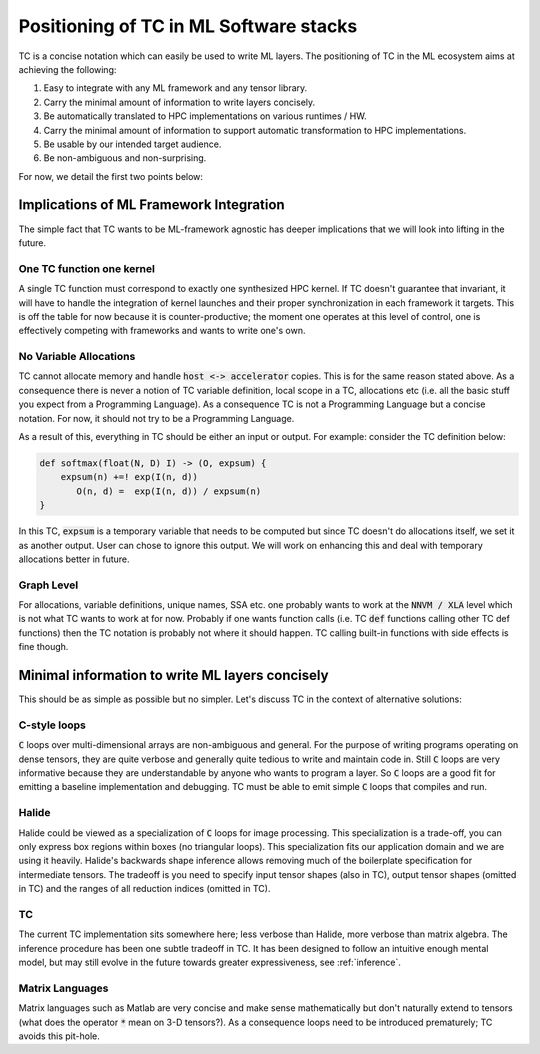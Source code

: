 Positioning of TC in ML Software stacks
=======================================

TC is a concise notation which can easily be used to write ML layers.
The positioning of TC in the ML ecosystem aims at achieving the following:

1. Easy to integrate with any ML framework and any tensor library.
2. Carry the minimal amount of information to write layers concisely.
3. Be automatically translated to HPC implementations on various runtimes / HW.
4. Carry the minimal amount of information to support automatic transformation to HPC implementations.
5. Be usable by our intended target audience.
6. Be non-ambiguous and non-surprising.

For now, we detail the first two points below:

Implications of ML Framework Integration
----------------------------------------

The simple fact that TC wants to be ML-framework agnostic has deeper
implications that we will look into lifting in the future.

One TC function one kernel
^^^^^^^^^^^^^^^^^^^^^^^^^^

A single TC function must correspond to exactly one synthesized HPC
kernel. If TC doesn't guarantee that invariant, it will have to handle the
integration of kernel launches and their proper synchronization in each
framework it targets. This is off the table for now because it is
counter-productive; the moment one operates at this level of control, one is
effectively competing with frameworks and wants to write one's own.

No Variable Allocations
^^^^^^^^^^^^^^^^^^^^^^^

TC cannot allocate memory and handle :code:`host <-> accelerator` copies. This is
for the same reason stated above. As a consequence there is never a notion of TC variable definition, local
scope in a TC, allocations etc (i.e. all the basic stuff you expect from a
Programming Language). As a consequence TC is not a Programming Language but a concise
notation. For now, it should not try to be a Programming Language.

As a result of this, everything in TC should be either an input or output. For example:
consider the TC definition below:

.. code::

    def softmax(float(N, D) I) -> (O, expsum) {
        expsum(n) +=! exp(I(n, d))
           O(n, d) =  exp(I(n, d)) / expsum(n)
    }

In this TC, :code:`expsum` is a temporary variable that needs to be computed but
since TC doesn't do allocations itself, we set it as another output. User can chose
to ignore this output. We will work on enhancing this and deal with temporary
allocations better in future.

Graph Level
^^^^^^^^^^^

For allocations, variable definitions, unique names, SSA etc. one probably wants
to work at the :code:`NNVM / XLA` level which is not what TC wants to work at for now.
Probably if one wants function calls (i.e. TC :code:`def` functions calling other
TC def functions) then the TC notation is probably not where it should
happen. TC calling built-in functions with side effects is fine though.

Minimal information to write ML layers concisely
------------------------------------------------

This should be as simple as possible but no simpler. Let's discuss TC in the context of alternative solutions:

C-style loops
^^^^^^^^^^^^^

:code:`C` loops over multi-dimensional arrays are non-ambiguous and general.
For the purpose of writing programs operating on dense tensors, they are
quite verbose and generally quite tedious to write and maintain code in.
Still :code:`C` loops are very informative because they are understandable by anyone
who wants to program a layer. So :code:`C` loops are a good fit for emitting a
baseline implementation and debugging. TC must be able to emit simple :code:`C` loops
that compiles and run.

Halide
^^^^^^

Halide could be viewed as a specialization of :code:`C` loops for image
processing. This specialization is a trade-off, you can only express box
regions within boxes (no triangular loops). This specialization fits our
application domain and we are using it heavily. Halide's backwards shape
inference allows removing much of the boilerplate specification for
intermediate tensors. The tradeoff is you need to specify input tensor shapes
(also in TC), output tensor shapes (omitted in TC) and the ranges of all
reduction indices (omitted in TC).

TC
^^

The current TC implementation sits somewhere here; less verbose than Halide,
more verbose than matrix algebra. The inference procedure has been one subtle
tradeoff in TC. It has been designed to follow an intuitive enough mental model,
but may still evolve in the future towards greater expressiveness, see :ref:`inference`.

Matrix Languages
^^^^^^^^^^^^^^^^
Matrix languages such as Matlab are very concise and make sense mathematically
but don't naturally extend to tensors (what does the operator :code:`*` mean on 3-D
tensors?). As a consequence loops need to be introduced prematurely; TC avoids
this pit-hole.
